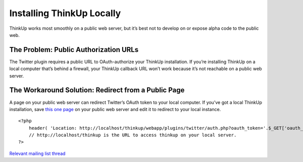 Installing ThinkUp Locally
==========================

ThinkUp works most smoothly on a public web server, but it’s best not to
develop on or expose alpha code to the public web.

The Problem: Public Authorization URLs
--------------------------------------

The Twitter plugin requires a public URL to OAuth-authorize your ThinkUp
installation. If you’re installing ThinkUp on a local computer that’s
behind a firewall, your ThinkUp callback URL won’t work because it’s not
reachable on a public web server.

The Workaround Solution: Redirect from a Public Page
----------------------------------------------------

A page on your public web server can redirect Twitter’s OAuth token to
your local computer. If you’ve got a local ThinkUp installation, save
`this one page <http://gist.github.com/588936>`_ on your public web
server and edit it to redirect to your local instance.

::

    <?php
        header( 'Location: http://localhost/thinkup/webapp/plugins/twitter/auth.php?oauth_token='.$_GET['oauth_token'] ) ;
        // http://localhost/thinkup is the URL to access thinkup on your local server.
    ?>

`Relevant mailing list
thread <http://groups.google.com/group/thinkupapp/browse_thread/thread/94cb157df7ed1169/fe069f976189ba6a>`_